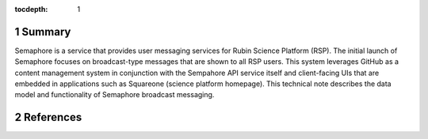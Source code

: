 :tocdepth: 1

.. sectnum::

Summary
=======

Semaphore is a service that provides user messaging services for Rubin Science Platform (RSP).
The initial launch of Semaphore focuses on broadcast-type messages that are shown to all RSP users.
This system leverages GitHub as a content management system in conjunction with the Sempahore API service itself and client-facing UIs that are embedded in applications such as Squareone (science platform homepage).
This technical note describes the data model and functionality of Semaphore broadcast messaging.

References
==========

.. bibliography::
